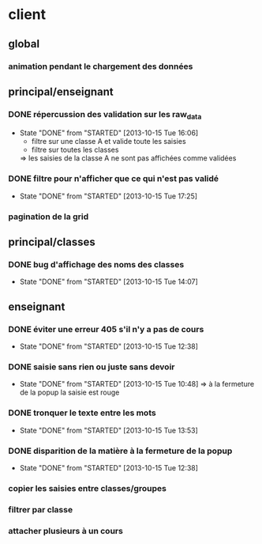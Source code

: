 * client
** global
*** animation pendant le chargement des données
** principal/enseignant
*** DONE répercussion des validation sur les raw_data
- State "DONE"       from "STARTED"    [2013-10-15 Tue 16:06]
    - filtre sur une classe A et valide toute les saisies
    - filtre sur toutes les classes
    => les saisies de la classe A ne sont pas affichées comme validées
*** DONE filtre pour n'afficher que ce qui n'est pas validé
- State "DONE"       from "STARTED"    [2013-10-15 Tue 17:25]
*** pagination de la grid
** principal/classes
*** DONE bug d'affichage des noms des classes
- State "DONE"       from "STARTED"    [2013-10-15 Tue 14:07]
** enseignant
*** DONE éviter une erreur 405 s'il n'y a pas de cours
- State "DONE"       from "STARTED"    [2013-10-15 Tue 12:38]
*** DONE saisie sans rien ou juste sans devoir
- State "DONE"       from "STARTED"    [2013-10-15 Tue 10:48]
    => à la fermeture de la popup la saisie est rouge
*** DONE tronquer le texte entre les mots
- State "DONE"       from "STARTED"    [2013-10-15 Tue 13:53]
*** DONE disparition de la matière à la fermeture de la popup
- State "DONE"       from "STARTED"    [2013-10-15 Tue 12:38]
*** copier les saisies entre classes/groupes
*** filtrer par classe
*** attacher plusieurs à un cours
